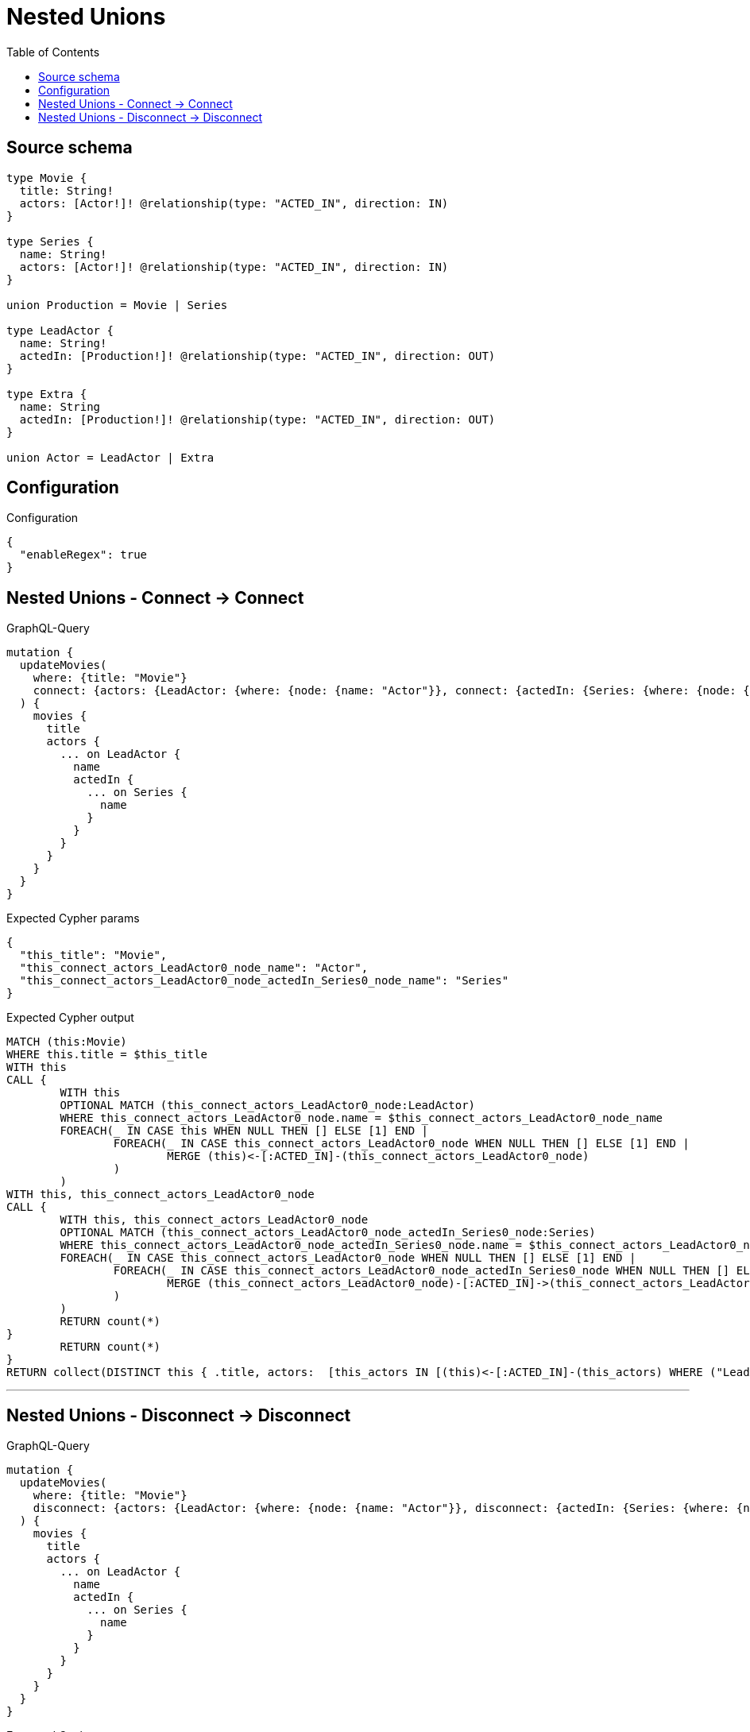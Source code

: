 :toc:

= Nested Unions

== Source schema

[source,graphql,schema=true]
----
type Movie {
  title: String!
  actors: [Actor!]! @relationship(type: "ACTED_IN", direction: IN)
}

type Series {
  name: String!
  actors: [Actor!]! @relationship(type: "ACTED_IN", direction: IN)
}

union Production = Movie | Series

type LeadActor {
  name: String!
  actedIn: [Production!]! @relationship(type: "ACTED_IN", direction: OUT)
}

type Extra {
  name: String
  actedIn: [Production!]! @relationship(type: "ACTED_IN", direction: OUT)
}

union Actor = LeadActor | Extra
----

== Configuration

.Configuration
[source,json,schema-config=true]
----
{
  "enableRegex": true
}
----
== Nested Unions - Connect -> Connect

.GraphQL-Query
[source,graphql]
----
mutation {
  updateMovies(
    where: {title: "Movie"}
    connect: {actors: {LeadActor: {where: {node: {name: "Actor"}}, connect: {actedIn: {Series: {where: {node: {name: "Series"}}}}}}}}
  ) {
    movies {
      title
      actors {
        ... on LeadActor {
          name
          actedIn {
            ... on Series {
              name
            }
          }
        }
      }
    }
  }
}
----

.Expected Cypher params
[source,json]
----
{
  "this_title": "Movie",
  "this_connect_actors_LeadActor0_node_name": "Actor",
  "this_connect_actors_LeadActor0_node_actedIn_Series0_node_name": "Series"
}
----

.Expected Cypher output
[source,cypher]
----
MATCH (this:Movie)
WHERE this.title = $this_title
WITH this
CALL {
	WITH this
	OPTIONAL MATCH (this_connect_actors_LeadActor0_node:LeadActor)
	WHERE this_connect_actors_LeadActor0_node.name = $this_connect_actors_LeadActor0_node_name
	FOREACH(_ IN CASE this WHEN NULL THEN [] ELSE [1] END | 
		FOREACH(_ IN CASE this_connect_actors_LeadActor0_node WHEN NULL THEN [] ELSE [1] END | 
			MERGE (this)<-[:ACTED_IN]-(this_connect_actors_LeadActor0_node)
		)
	)
WITH this, this_connect_actors_LeadActor0_node
CALL {
	WITH this, this_connect_actors_LeadActor0_node
	OPTIONAL MATCH (this_connect_actors_LeadActor0_node_actedIn_Series0_node:Series)
	WHERE this_connect_actors_LeadActor0_node_actedIn_Series0_node.name = $this_connect_actors_LeadActor0_node_actedIn_Series0_node_name
	FOREACH(_ IN CASE this_connect_actors_LeadActor0_node WHEN NULL THEN [] ELSE [1] END | 
		FOREACH(_ IN CASE this_connect_actors_LeadActor0_node_actedIn_Series0_node WHEN NULL THEN [] ELSE [1] END | 
			MERGE (this_connect_actors_LeadActor0_node)-[:ACTED_IN]->(this_connect_actors_LeadActor0_node_actedIn_Series0_node)
		)
	)
	RETURN count(*)
}
	RETURN count(*)
}
RETURN collect(DISTINCT this { .title, actors:  [this_actors IN [(this)<-[:ACTED_IN]-(this_actors) WHERE ("LeadActor" IN labels(this_actors)) OR ("Extra" IN labels(this_actors)) | head( [ this_actors IN [this_actors] WHERE ("LeadActor" IN labels(this_actors)) | this_actors { __resolveType: "LeadActor",  .name, actedIn:  [this_actors_actedIn IN [(this_actors)-[:ACTED_IN]->(this_actors_actedIn) WHERE ("Movie" IN labels(this_actors_actedIn)) OR ("Series" IN labels(this_actors_actedIn)) | head( [ this_actors_actedIn IN [this_actors_actedIn] WHERE ("Movie" IN labels(this_actors_actedIn)) | this_actors_actedIn { __resolveType: "Movie" }  ] + [ this_actors_actedIn IN [this_actors_actedIn] WHERE ("Series" IN labels(this_actors_actedIn)) | this_actors_actedIn { __resolveType: "Series",  .name } ] ) ] WHERE this_actors_actedIn IS NOT NULL]  } ] + [ this_actors IN [this_actors] WHERE ("Extra" IN labels(this_actors)) | this_actors { __resolveType: "Extra" }  ] ) ] WHERE this_actors IS NOT NULL]  }) AS data
----

'''

== Nested Unions - Disconnect -> Disconnect

.GraphQL-Query
[source,graphql]
----
mutation {
  updateMovies(
    where: {title: "Movie"}
    disconnect: {actors: {LeadActor: {where: {node: {name: "Actor"}}, disconnect: {actedIn: {Series: {where: {node: {name: "Series"}}}}}}}}
  ) {
    movies {
      title
      actors {
        ... on LeadActor {
          name
          actedIn {
            ... on Series {
              name
            }
          }
        }
      }
    }
  }
}
----

.Expected Cypher params
[source,json]
----
{
  "this_title": "Movie",
  "updateMovies": {
    "args": {
      "disconnect": {
        "actors": {
          "LeadActor": [
            {
              "where": {
                "node": {
                  "name": "Actor"
                }
              },
              "disconnect": {
                "actedIn": {
                  "Series": [
                    {
                      "where": {
                        "node": {
                          "name": "Series"
                        }
                      }
                    }
                  ]
                }
              }
            }
          ]
        }
      }
    }
  }
}
----

.Expected Cypher output
[source,cypher]
----
MATCH (this:Movie)
WHERE this.title = $this_title
WITH this
CALL {
WITH this
OPTIONAL MATCH (this)<-[this_disconnect_actors_LeadActor0_rel:ACTED_IN]-(this_disconnect_actors_LeadActor0:LeadActor)
WHERE this_disconnect_actors_LeadActor0.name = $updateMovies.args.disconnect.actors.LeadActor[0].where.node.name
FOREACH(_ IN CASE this_disconnect_actors_LeadActor0 WHEN NULL THEN [] ELSE [1] END | 
DELETE this_disconnect_actors_LeadActor0_rel
)
WITH this, this_disconnect_actors_LeadActor0
CALL {
WITH this, this_disconnect_actors_LeadActor0
OPTIONAL MATCH (this_disconnect_actors_LeadActor0)-[this_disconnect_actors_LeadActor0_actedIn_Series0_rel:ACTED_IN]->(this_disconnect_actors_LeadActor0_actedIn_Series0:Series)
WHERE this_disconnect_actors_LeadActor0_actedIn_Series0.name = $updateMovies.args.disconnect.actors.LeadActor[0].disconnect.actedIn.Series[0].where.node.name
FOREACH(_ IN CASE this_disconnect_actors_LeadActor0_actedIn_Series0 WHEN NULL THEN [] ELSE [1] END | 
DELETE this_disconnect_actors_LeadActor0_actedIn_Series0_rel
)
RETURN count(*)
}
RETURN count(*)
}
RETURN collect(DISTINCT this { .title, actors:  [this_actors IN [(this)<-[:ACTED_IN]-(this_actors) WHERE ("LeadActor" IN labels(this_actors)) OR ("Extra" IN labels(this_actors)) | head( [ this_actors IN [this_actors] WHERE ("LeadActor" IN labels(this_actors)) | this_actors { __resolveType: "LeadActor",  .name, actedIn:  [this_actors_actedIn IN [(this_actors)-[:ACTED_IN]->(this_actors_actedIn) WHERE ("Movie" IN labels(this_actors_actedIn)) OR ("Series" IN labels(this_actors_actedIn)) | head( [ this_actors_actedIn IN [this_actors_actedIn] WHERE ("Movie" IN labels(this_actors_actedIn)) | this_actors_actedIn { __resolveType: "Movie" }  ] + [ this_actors_actedIn IN [this_actors_actedIn] WHERE ("Series" IN labels(this_actors_actedIn)) | this_actors_actedIn { __resolveType: "Series",  .name } ] ) ] WHERE this_actors_actedIn IS NOT NULL]  } ] + [ this_actors IN [this_actors] WHERE ("Extra" IN labels(this_actors)) | this_actors { __resolveType: "Extra" }  ] ) ] WHERE this_actors IS NOT NULL]  }) AS data
----

'''

